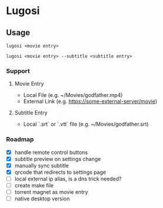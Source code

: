* Lugosi

** Usage

#+begin_src shell
lugosi <movie entry>
#+end_src

#+begin_src shell
lugosi <movie entry> --subtitle <subtitle entry>
#+end_src

*** Support

**** Movie Entry

- Local File (e.g. ~/Movies/godfather.mp4)
- External Link (e.g. https://some-external-server/movie)

**** Subtitle Entry

- Local `.srt` or `.vtt` file (e.g. ~/Movies/godfather.srt)

*** Roadmap

- [X] handle remote control buttons
- [X] subtitle preview on settings change
- [X] manually sync subtitle
- [X] qrcode that redirects to settings page
- [ ] local external ip alias, is a dns trick needed?
- [ ] create make file
- [ ] torrent magnet as movie entry
- [ ] native desktop version
